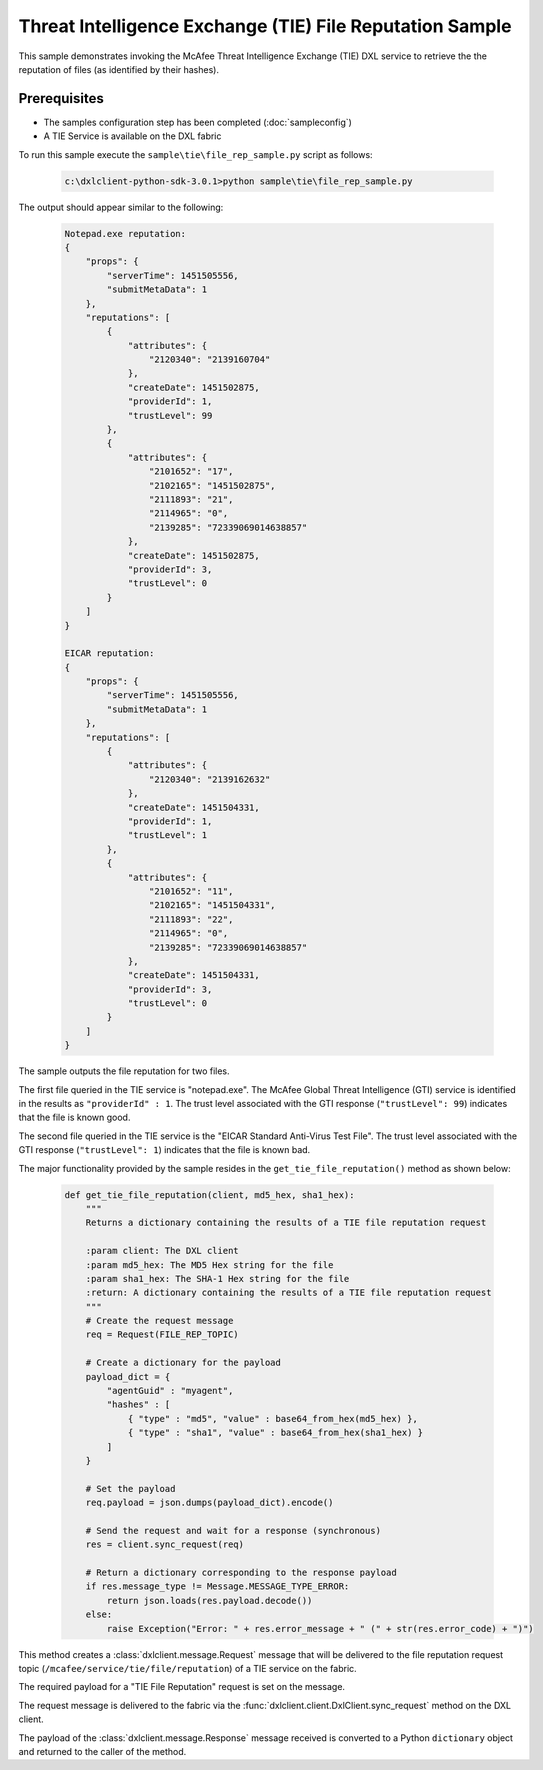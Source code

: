 Threat Intelligence Exchange (TIE) File Reputation Sample
=========================================================

This sample demonstrates invoking the McAfee Threat Intelligence Exchange
(TIE) DXL service to retrieve the the reputation of files (as identified
by their hashes).

Prerequisites
*************
* The samples configuration step has been completed (:doc:`sampleconfig`)
* A TIE Service is available on the DXL fabric

To run this sample execute the ``sample\tie\file_rep_sample.py`` script as follows:

    .. code-block:: python

        c:\dxlclient-python-sdk-3.0.1>python sample\tie\file_rep_sample.py

The output should appear similar to the following:

    .. code-block:: python

        Notepad.exe reputation:
        {
            "props": {
                "serverTime": 1451505556,
                "submitMetaData": 1
            },
            "reputations": [
                {
                    "attributes": {
                        "2120340": "2139160704"
                    },
                    "createDate": 1451502875,
                    "providerId": 1,
                    "trustLevel": 99
                },
                {
                    "attributes": {
                        "2101652": "17",
                        "2102165": "1451502875",
                        "2111893": "21",
                        "2114965": "0",
                        "2139285": "72339069014638857"
                    },
                    "createDate": 1451502875,
                    "providerId": 3,
                    "trustLevel": 0
                }
            ]
        }

        EICAR reputation:
        {
            "props": {
                "serverTime": 1451505556,
                "submitMetaData": 1
            },
            "reputations": [
                {
                    "attributes": {
                        "2120340": "2139162632"
                    },
                    "createDate": 1451504331,
                    "providerId": 1,
                    "trustLevel": 1
                },
                {
                    "attributes": {
                        "2101652": "11",
                        "2102165": "1451504331",
                        "2111893": "22",
                        "2114965": "0",
                        "2139285": "72339069014638857"
                    },
                    "createDate": 1451504331,
                    "providerId": 3,
                    "trustLevel": 0
                }
            ]
        }

The sample outputs the file reputation for two files.

The first file queried in the TIE service is "notepad.exe". The McAfee Global Threat Intelligence (GTI) service
is identified in the results as ``"providerId" : 1``. The trust level associated with the GTI response
(``"trustLevel": 99``) indicates that the file is known good.

The second file queried in the TIE service is the "EICAR Standard Anti-Virus Test File". The trust level associated
with the GTI response (``"trustLevel": 1``) indicates that the file is known bad.

The major functionality provided by the sample resides in the ``get_tie_file_reputation()`` method as shown
below:

    .. code-block:: python

        def get_tie_file_reputation(client, md5_hex, sha1_hex):
            """
            Returns a dictionary containing the results of a TIE file reputation request

            :param client: The DXL client
            :param md5_hex: The MD5 Hex string for the file
            :param sha1_hex: The SHA-1 Hex string for the file
            :return: A dictionary containing the results of a TIE file reputation request
            """
            # Create the request message
            req = Request(FILE_REP_TOPIC)

            # Create a dictionary for the payload
            payload_dict = {
                "agentGuid" : "myagent",
                "hashes" : [
                    { "type" : "md5", "value" : base64_from_hex(md5_hex) },
                    { "type" : "sha1", "value" : base64_from_hex(sha1_hex) }
                ]
            }

            # Set the payload
            req.payload = json.dumps(payload_dict).encode()

            # Send the request and wait for a response (synchronous)
            res = client.sync_request(req)

            # Return a dictionary corresponding to the response payload
            if res.message_type != Message.MESSAGE_TYPE_ERROR:
                return json.loads(res.payload.decode())
            else:
                raise Exception("Error: " + res.error_message + " (" + str(res.error_code) + ")")

This method creates a :class:`dxlclient.message.Request` message that will be delivered to the
file reputation request topic (``/mcafee/service/tie/file/reputation``) of a TIE service on the fabric.

The required payload for a "TIE File Reputation" request is set on the message.

The request message is delivered to the fabric via the :func:`dxlclient.client.DxlClient.sync_request` method on
the DXL client.

The payload of the :class:`dxlclient.message.Response` message received is converted to a Python ``dictionary``
object and returned to the caller of the method.
